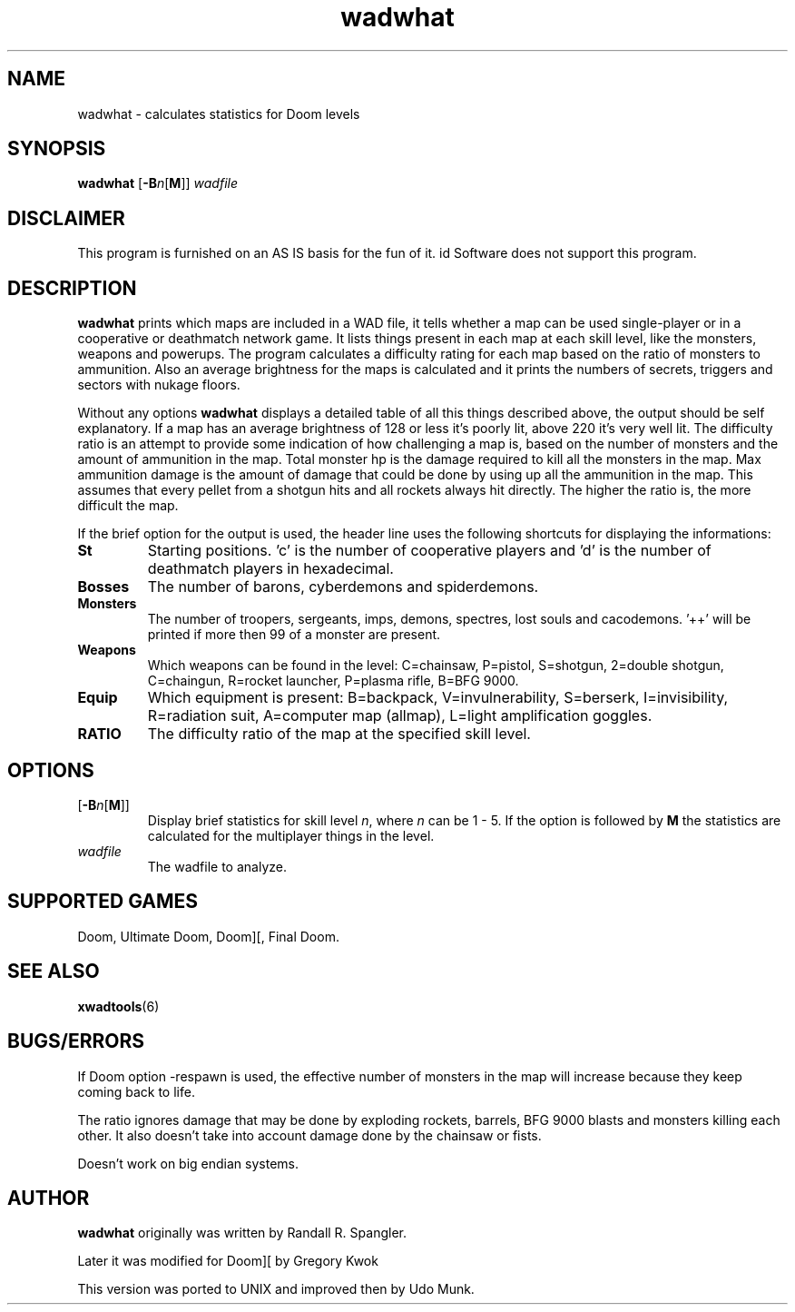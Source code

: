 .TH wadwhat 6 "12 January 2000"

.SH NAME
wadwhat \- calculates statistics for Doom levels

.SH SYNOPSIS
.BR wadwhat " [" \-B "\fIn\fR[" M ]]
.I wadfile

.SH DISCLAIMER
This program is furnished on an AS IS basis for the fun of it.
id Software does not support this program.

.SH DESCRIPTION
.B wadwhat
prints which maps are included in a WAD file, it tells whether a map can be
used single-player or in a cooperative or deathmatch network game. It lists
things present in each map at each skill level, like the monsters, weapons
and powerups. The program calculates a difficulty rating for each map based
on the ratio of monsters to ammunition. Also an average brightness for the
maps is calculated and it prints the numbers of secrets, triggers and
sectors with nukage floors.
.LP
Without any options
.B wadwhat
displays a detailed table of all this things described above, the output
should be self explanatory. If a map has an average brightness of 128
or less it's poorly lit, above 220 it's very well lit. The difficulty
ratio is an attempt to provide some indication of how challenging a map
is, based on the number of monsters and the amount of ammunition
in the map. Total monster hp is the damage required to kill all the
monsters in the map. Max ammunition damage is the amount of damage that
could be done by using up all the ammunition in the map. This assumes
that every pellet from a shotgun hits and all rockets always hit
directly. The higher the ratio is, the more difficult the map.
.LP
If the brief option for the output is used, the header line uses the
following shortcuts for displaying the informations:
.TP
.B St
Starting positions. 'c' is the number of cooperative players and 'd'
is the number of deathmatch players in hexadecimal.
.TP
.B Bosses
The number of barons, cyberdemons and spiderdemons.
.TP
.B Monsters
The number of troopers, sergeants, imps, demons, spectres, lost souls
and cacodemons. '++' will be printed if more then 99 of a monster are
present.
.TP
.B Weapons
Which weapons can be found in the level: C=chainsaw, P=pistol, S=shotgun,
2=double shotgun, C=chaingun, R=rocket launcher, P=plasma rifle,
B=BFG 9000.
.TP
.B Equip
Which equipment is present: B=backpack, V=invulnerability, S=berserk,
I=invisibility, R=radiation suit, A=computer map (allmap),
L=light amplification goggles.
.TP
.B RATIO
The difficulty ratio of the map at the specified skill level.

.SH OPTIONS
.TP
.RB [ \-B "\fIn\fR[" M ]]
Display brief statistics for skill level \fIn\fR, where \fIn\fR can be 1 \- 5.
If the option is followed by \fBM\fR the statistics are calculated for
the multiplayer things in the level.
.TP
.I wadfile
The wadfile to analyze.

.SH SUPPORTED GAMES
Doom, Ultimate Doom, Doom][, Final Doom.

.SH SEE ALSO
.BR xwadtools (6)

.SH BUGS/ERRORS
If Doom option -respawn is used, the effective number of monsters in the map
will increase because they keep coming back to life.
.LP
The ratio ignores damage that may be done by exploding rockets, barrels,
BFG 9000 blasts and monsters killing each other. It also doesn't take into
account damage done by the chainsaw or fists.
.LP
Doesn't work on big endian systems.

.SH AUTHOR
.B wadwhat
originally was written by Randall R. Spangler.
.LP
Later it was modified for Doom][ by Gregory Kwok
.LP
This version was ported to UNIX and improved then by Udo Munk.
